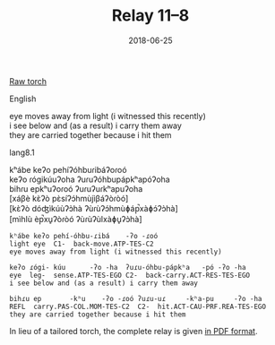 #+Title: Relay 11–8
#+Date: 2018-06-25
#+HTML_LINK_UP: index.html
#+HTML_LINK_HOME: ../index.html
#+HTML_HEAD_EXTRA: <link rel="stylesheet" href="../../global/Default.css"/>
#+HTML_HEAD_EXTRA: <link rel="stylesheet" href="../../global/org.css"/>
#+HTML_HEAD_EXTRA: <link rel="stylesheet" href="../relay.css"/>
#+OPTIONS: title:nil

#+BEGIN_full-relay
#+BEGIN_detail-link
[[file:06a-torch.pdf][Raw torch]]
#+END_detail-link

#+HTML: <div class="natlang-name"><p>English</p></div>
#+BEGIN_natlang-text
#+BEGIN_VERSE
eye moves away from light (i witnessed this recently)
i see below and (as a result) i carry them away
they are carried together because i hit them
#+END_VERSE
#+END_natlang-text

#+HTML: <div class="conlang-name"><p>lang8.1</p></div>
#+BEGIN_conlang-text
#+BEGIN_VERSE
kʰábe keʔo pehíʔóhbuɾibáʔoɾoó
keʔo ɾógikúuʔoha ʔuɾuʔóhbupápkʰapóʔoha
bihɾu epkʰuʔoɾoó ʔuɾuʔuɾkʰapuʔoha
#+END_VERSE
#+END_conlang-text

#+BEGIN_ipa
#+BEGIN_VERSE
[xáβè kɛ̀ʔò pɛ̀síʔɔ́hmùjìβáʔòɾòó]
[kɛ̀ʔò dóʤìkúùʔɔ̀hà ʔùɾùʔɔ́hmùɸáp̚xàɸɔ́ʔɔ̀hà]
[mìhlù èp̚xu̥ʔòɾòó ʔùɾùʔùlxàɸu̥ʔɔ̀hà]
#+END_VERSE
#+END_ipa

#+BEGIN_gloss
#+BEGIN_SRC
kʰábe keʔo pehí-óhbu-ɾibá    -ʔo -ɾoó
light eye  C1-  back-move.ATP-TES-C2
eye moves away from light (i witnessed this recently)

keʔo ɾógi- kúu      -ʔo -ha  ʔuɾu-óhbu-pápkʰa   -pó -ʔo -ha
eye  leg-  sense.ATP-TES-EGO C2-  back-carry.ACT-RES-TES-EGO
i see below and (as a result) i carry them away

bihɾu ep       -kʰu    -ʔo -ɾoó ʔuɾu-uɾ     -kʰa-pu     -ʔo -ha
REFL  carry.PAS-COL.MOM-TES-C2  C2-  hit.ACT-CAU-PRF.REA-TES-EGO
they are carried together because i hit them
#+END_SRC
#+END_gloss
#+END_full-relay

In lieu of a tailored torch,
the complete relay is given [[file:08c-lang8_1%20(0.15).pdf][in PDF format]].
